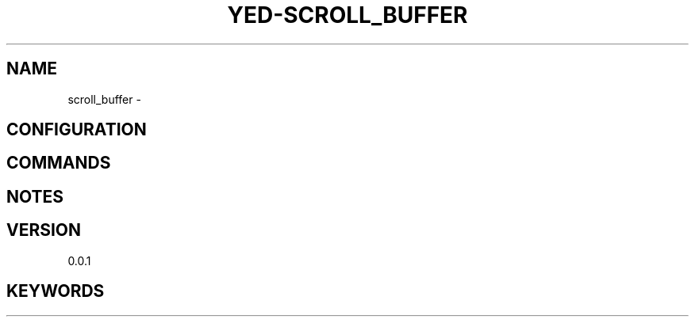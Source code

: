 .TH YED-SCROLL_BUFFER 7 "YED Plugin Manuals" "" "YED Plugin Manuals"
.SH NAME
scroll_buffer \-
.SH CONFIGURATION
.SH COMMANDS
.SH NOTES
.P
.SH VERSION
0.0.1
.SH KEYWORDS
